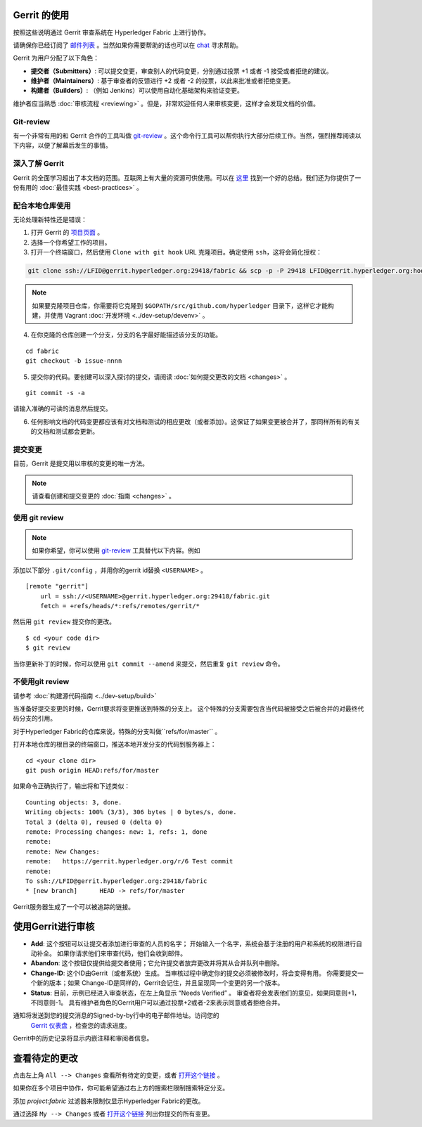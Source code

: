 Gerrit 的使用
-------------------

按照这些说明通过 Gerrit 审查系统在 Hyperledger Fabric 上进行协作。

请确保你已经订阅了 `邮件列表 <https://lists.hyperledger.org/mailman/listinfo/hyperledger-fabric>`__ 。当然如果你需要帮助的话也可以在 `chat <https://chat.hyperledger.org/>`__ 寻求帮助。

Gerrit 为用户分配了以下角色：

-  **提交者（Submitters）**: 可以提交变更，审查别人的代码变更，分别通过投票 +1 或者 -1 接受或者拒绝的建议。
-  **维护者（Maintainers）**: 基于审查者的反馈进行 +2 或者 -2 的投票，以此来批准或者拒绝变更。
-  **构建者（Builders）**: （例如 Jenkins）可以使用自动化基础架构来验证变更。

维护者应当熟悉 :doc:`审核流程 <reviewing>` 。但是，非常欢迎任何人来审核变更，这样才会发现文档的价值。

Git-review
~~~~~~~~~~

有一个非常有用的和 Gerrit 合作的工具叫做 `git-review <https://www.mediawiki.org/wiki/Gerrit/git-review>`__ 。这个命令行工具可以帮你执行大部分后续工作。当然，强烈推荐阅读以下内容，以便了解幕后发生的事情。

深入了解 Gerrit
~~~~~~~~~~~~~~~~~~~~~~~~~~

Gerrit 的全面学习超出了本文档的范围。互联网上有大量的资源可供使用。可以在 `这里 <https://www.mediawiki.org/wiki/Gerrit/Tutorial>`__ 找到一个好的总结。我们还为你提供了一份有用的 :doc:`最佳实践 <best-practices>` 。

配合本地仓库使用
~~~~~~~~~~~~~~~~~~~~~~~~~~~~~~~~~~~~~~~~~~~~

无论处理新特性还是错误：

1. 打开 Gerrit 的 `项目页面 <https://gerrit.hyperledger.org/r/#/admin/projects/>`__ 。
2. 选择一个你希望工作的项目。
3. 打开一个终端窗口，然后使用 ``Clone with git hook`` URL 克隆项目。确定使用 ``ssh``，这将会简化授权：

.. code::

   git clone ssh://LFID@gerrit.hyperledger.org:29418/fabric && scp -p -P 29418 LFID@gerrit.hyperledger.org:hooks/commit-msg fabric/.git/hooks/

.. note:: 如果要克隆项目仓库，你需要将它克隆到 ``$GOPATH/src/github.com/hyperledger`` 目录下，这样它才能构建，并使用 Vagrant :doc:`开发环境 <../dev-setup/devenv>` 。

4. 在你克隆的仓库创建一个分支，分支的名字最好能描述该分支的功能。

::

    cd fabric
    git checkout -b issue-nnnn

5. 提交你的代码。要创建可以深入探讨的提交，请阅读 :doc:`如何提交更改的文档 <changes>` 。

::

    git commit -s -a

请输入准确的可读的消息然后提交。

6. 任何影响文档的代码变更都应该有对文档和测试的相应更改（或者添加）。这保证了如果变更被合并了，那同样所有的有关的文档和测试都会更新。

提交变更
~~~~~~~~~~~~~~~~~~~

目前，Gerrit 是提交用以审核的变更的唯一方法。

.. note:: 请查看创建和提交变更的 :doc:`指南 <changes>` 。

使用 git review
~~~~~~~~~~~~~~~~

.. note:: 如果你希望，你可以使用  `git-review <#git-review>`__ 
          工具替代以下内容。例如

添加以下部分 ``.git/config`` ，并用你的gerrit id替换 ``<USERNAME>`` 。

::

    [remote "gerrit"]
        url = ssh://<USERNAME>@gerrit.hyperledger.org:29418/fabric.git
        fetch = +refs/heads/*:refs/remotes/gerrit/*

然后用 ``git review`` 提交你的更改。

::

    $ cd <your code dir>
    $ git review

当你更新补丁的时候，你可以使用 ``git commit --amend`` 来提交，然后重复 ``git review`` 命令。

不使用git review
~~~~~~~~~~~~~~~~~~~~

请参考 :doc:`构建源代码指南 <../dev-setup/build>`

当准备好提交变更的时候，Gerrit要求将变更推送到特殊的分支上。
这个特殊的分支需要包含当代码被接受之后被合并的对最终代码分支的引用。

对于Hyperledger Fabric的仓库来说，特殊的分支叫做``refs/for/master`` 。

打开本地仓库的根目录的终端窗口，推送本地开发分支的代码到服务器上：

::

    cd <your clone dir>
    git push origin HEAD:refs/for/master

如果命令正确执行了，输出将和下述类似：

::

    Counting objects: 3, done.
    Writing objects: 100% (3/3), 306 bytes | 0 bytes/s, done.
    Total 3 (delta 0), reused 0 (delta 0)
    remote: Processing changes: new: 1, refs: 1, done
    remote:
    remote: New Changes:
    remote:   https://gerrit.hyperledger.org/r/6 Test commit
    remote:
    To ssh://LFID@gerrit.hyperledger.org:29418/fabric
    * [new branch]      HEAD -> refs/for/master

Gerrit服务器生成了一个可以被追踪的链接。

使用Gerrit进行审核
----------------------

-  **Add**: 这个按钮可以让提交者添加进行审查的人员的名字；
   开始输入一个名字，系统会基于注册的用户和系统的权限进行自动补全。
   如果你请求他们来审查代码，他们会收到邮件。

-  **Abandon**: 这个按钮仅提供给提交者使用；它允许提交者放弃更改并将其从合并队列中删除。

-  **Change-ID**: 这个ID由Gerrit（或者系统）生成。
   当审核过程中确定你的提交必须被修改时，将会变得有用。
   你需要提交一个新的版本；如果 Change-ID是同样的，Gerrit会记住，并且呈现同一个变更的另一个版本。

-  **Status**: 目前，示例已经进入审查状态，在左上角显示 “Needs Verified” 。
   审查者将会发表他们的意见，如果同意则+1，不同意则-1。
   具有维护者角色的Gerrit用户可以通过投票+2或者-2来表示同意或者拒绝合并。

通知将发送到您的提交消息的Signed-by-by行中的电子邮件地址。访问您的
 `Gerrit 仪表盘 <https://gerrit.hyperledger.org/r/#/dashboard/self>`__ ，检查您的请求进度。

Gerrit中的历史记录将显示内嵌注释和审阅者信息。

查看待定的更改
-----------------------

点击左上角 ``All --> Changes`` 查看所有待定的变更，或者
`打开这个链接 <https://gerrit.hyperledger.org/r/#/q/project:fabric>`__ 。

如果你在多个项目中协作，你可能希望通过右上方的搜索栏限制搜索特定分支。

添加 *project:fabric* 过滤器来限制仅显示Hyperledger Fabric的更改。

通过选择 ``My --> Changes`` 或者 `打开这个链接 <https://gerrit.hyperledger.org/r/#/dashboard/self>`__ 
列出你提交的所有变更。

.. Licensed under Creative Commons Attribution 4.0 International License
   https://creativecommons.org/licenses/by/4.0/
